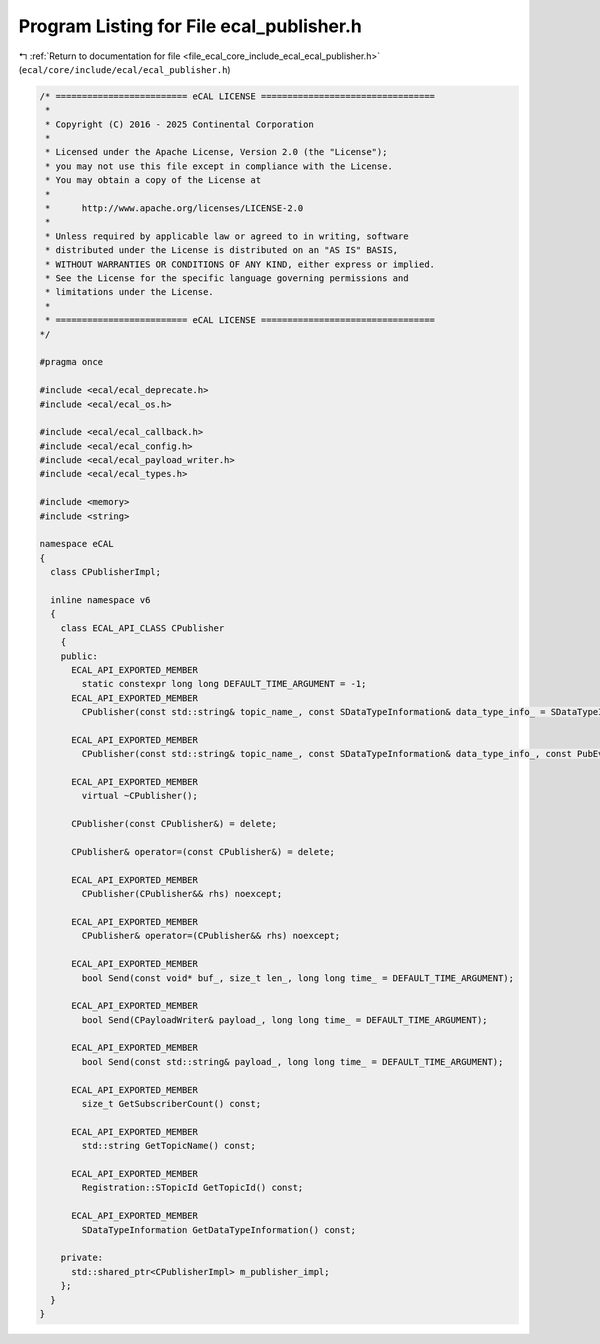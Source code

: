 
.. _program_listing_file_ecal_core_include_ecal_ecal_publisher.h:

Program Listing for File ecal_publisher.h
=========================================

|exhale_lsh| :ref:`Return to documentation for file <file_ecal_core_include_ecal_ecal_publisher.h>` (``ecal/core/include/ecal/ecal_publisher.h``)

.. |exhale_lsh| unicode:: U+021B0 .. UPWARDS ARROW WITH TIP LEFTWARDS

.. code-block:: cpp

   /* ========================= eCAL LICENSE =================================
    *
    * Copyright (C) 2016 - 2025 Continental Corporation
    *
    * Licensed under the Apache License, Version 2.0 (the "License");
    * you may not use this file except in compliance with the License.
    * You may obtain a copy of the License at
    * 
    *      http://www.apache.org/licenses/LICENSE-2.0
    * 
    * Unless required by applicable law or agreed to in writing, software
    * distributed under the License is distributed on an "AS IS" BASIS,
    * WITHOUT WARRANTIES OR CONDITIONS OF ANY KIND, either express or implied.
    * See the License for the specific language governing permissions and
    * limitations under the License.
    *
    * ========================= eCAL LICENSE =================================
   */
   
   #pragma once
   
   #include <ecal/ecal_deprecate.h>
   #include <ecal/ecal_os.h>
   
   #include <ecal/ecal_callback.h>
   #include <ecal/ecal_config.h>
   #include <ecal/ecal_payload_writer.h>
   #include <ecal/ecal_types.h>
   
   #include <memory>
   #include <string>
   
   namespace eCAL
   {
     class CPublisherImpl;
   
     inline namespace v6
     {
       class ECAL_API_CLASS CPublisher
       {
       public:
         ECAL_API_EXPORTED_MEMBER
           static constexpr long long DEFAULT_TIME_ARGUMENT = -1;  
         ECAL_API_EXPORTED_MEMBER
           CPublisher(const std::string& topic_name_, const SDataTypeInformation& data_type_info_ = SDataTypeInformation(), const Publisher::Configuration& config_ = GetPublisherConfiguration());
   
         ECAL_API_EXPORTED_MEMBER
           CPublisher(const std::string& topic_name_, const SDataTypeInformation& data_type_info_, const PubEventCallbackT event_callback_, const Publisher::Configuration& config_ = GetPublisherConfiguration());
   
         ECAL_API_EXPORTED_MEMBER
           virtual ~CPublisher();
   
         CPublisher(const CPublisher&) = delete;
   
         CPublisher& operator=(const CPublisher&) = delete;
   
         ECAL_API_EXPORTED_MEMBER
           CPublisher(CPublisher&& rhs) noexcept;
   
         ECAL_API_EXPORTED_MEMBER
           CPublisher& operator=(CPublisher&& rhs) noexcept;
   
         ECAL_API_EXPORTED_MEMBER
           bool Send(const void* buf_, size_t len_, long long time_ = DEFAULT_TIME_ARGUMENT);
   
         ECAL_API_EXPORTED_MEMBER
           bool Send(CPayloadWriter& payload_, long long time_ = DEFAULT_TIME_ARGUMENT);
   
         ECAL_API_EXPORTED_MEMBER
           bool Send(const std::string& payload_, long long time_ = DEFAULT_TIME_ARGUMENT);
   
         ECAL_API_EXPORTED_MEMBER
           size_t GetSubscriberCount() const;
   
         ECAL_API_EXPORTED_MEMBER
           std::string GetTopicName() const;
   
         ECAL_API_EXPORTED_MEMBER
           Registration::STopicId GetTopicId() const;
   
         ECAL_API_EXPORTED_MEMBER
           SDataTypeInformation GetDataTypeInformation() const;
   
       private:
         std::shared_ptr<CPublisherImpl> m_publisher_impl;
       };
     }
   }
